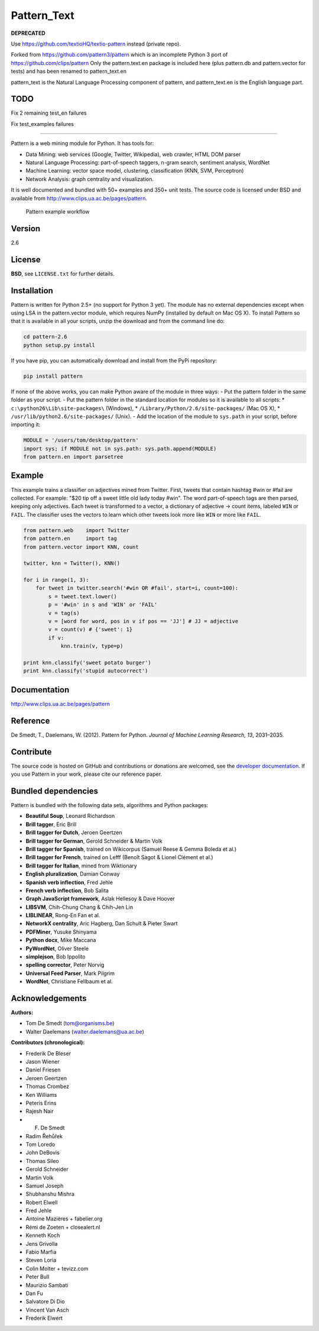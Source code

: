Pattern_Text
============

**DEPRECATED**

Use https://github.com/textioHQ/textio-pattern instead (private repo).

Forked from https://github.com/pattern3/pattern which is an incomplete Python 3 port of https://github.com/clips/pattern
Only the pattern.text.en package is included here (plus pattern.db and pattern.vector for tests) and has been renamed to pattern_text.en

pattern_text is the Natural Language Processing component of pattern, and pattern_text.en is the English language part.

TODO
----

Fix 2 remaining test_en failures

Fix test_examples failures

=======

.. image:: https://travis-ci.org/pattern3/pattern.svg?branch=master
    :target: https://travis-ci.org/pattern3/pattern

Pattern is a web mining module for Python. It has tools for:

-  Data Mining: web services (Google, Twitter, Wikipedia), web crawler,
   HTML DOM parser
-  Natural Language Processing: part-of-speech taggers, n-gram search,
   sentiment analysis, WordNet
-  Machine Learning: vector space model, clustering, classification
   (KNN, SVM, Perceptron)
-  Network Analysis: graph centrality and visualization.

It is well documented and bundled with 50+ examples and 350+ unit tests.
The source code is licensed under BSD and available from
http://www.clips.ua.ac.be/pages/pattern.

.. figure:: http://www.clips.ua.ac.be/media/pattern_schema.gif
   :alt: Pattern example workflow

   Pattern example workflow
Version
-------

2.6

License
-------

**BSD**, see ``LICENSE.txt`` for further details.

Installation
------------

Pattern is written for Python 2.5+ (no support for Python 3 yet). The
module has no external dependencies except when using LSA in the
pattern.vector module, which requires NumPy (installed by default on Mac
OS X). To install Pattern so that it is available in all your scripts,
unzip the download and from the command line do:

.. code:: bash

    cd pattern-2.6
    python setup.py install

If you have pip, you can automatically download and install from the
PyPi repository:

.. code:: bash

    pip install pattern

If none of the above works, you can make Python aware of the module in
three ways: - Put the pattern folder in the same folder as your script.
- Put the pattern folder in the standard location for modules so it is
available to all scripts: \* ``c:\python26\Lib\site-packages\``
(Windows), \* ``/Library/Python/2.6/site-packages/`` (Mac OS X), \*
``/usr/lib/python2.6/site-packages/`` (Unix). - Add the location of the
module to ``sys.path`` in your script, before importing it:

.. code:: python

    MODULE = '/users/tom/desktop/pattern'
    import sys; if MODULE not in sys.path: sys.path.append(MODULE)
    from pattern.en import parsetree

Example
-------

This example trains a classifier on adjectives mined from Twitter.
First, tweets that contain hashtag #win or #fail are collected. For
example: "$20 tip off a sweet little old lady today #win". The word
part-of-speech tags are then parsed, keeping only adjectives. Each tweet
is transformed to a vector, a dictionary of adjective → count items,
labeled ``WIN`` or ``FAIL``. The classifier uses the vectors to learn
which other tweets look more like ``WIN`` or more like ``FAIL``.

.. code:: python

    from pattern.web    import Twitter
    from pattern.en     import tag
    from pattern.vector import KNN, count

    twitter, knn = Twitter(), KNN()

    for i in range(1, 3):
        for tweet in twitter.search('#win OR #fail', start=i, count=100):
            s = tweet.text.lower()
            p = '#win' in s and 'WIN' or 'FAIL'
            v = tag(s)
            v = [word for word, pos in v if pos == 'JJ'] # JJ = adjective
            v = count(v) # {'sweet': 1}
            if v:
                knn.train(v, type=p)

    print knn.classify('sweet potato burger')
    print knn.classify('stupid autocorrect')

Documentation
-------------

http://www.clips.ua.ac.be/pages/pattern

Reference
---------

De Smedt, T., Daelemans, W. (2012). Pattern for Python. *Journal of
Machine Learning Research, 13*, 2031–2035.

Contribute
----------

The source code is hosted on GitHub and contributions or donations are
welcomed, see the `developer
documentation <http://www.clips.ua.ac.be/pages/pattern#contribute>`__.
If you use Pattern in your work, please cite our reference paper.

Bundled dependencies
--------------------

Pattern is bundled with the following data sets, algorithms and Python
packages:

-  **Beautiful Soup**, Leonard Richardson
-  **Brill tagger**, Eric Brill
-  **Brill tagger for Dutch**, Jeroen Geertzen
-  **Brill tagger for German**, Gerold Schneider & Martin Volk
-  **Brill tagger for Spanish**, trained on Wikicorpus (Samuel Reese &
   Gemma Boleda et al.)
-  **Brill tagger for French**, trained on Lefff (Benoît Sagot & Lionel
   Clément et al.)
-  **Brill tagger for Italian**, mined from Wiktionary
-  **English pluralization**, Damian Conway
-  **Spanish verb inflection**, Fred Jehle
-  **French verb inflection**, Bob Salita
-  **Graph JavaScript framework**, Aslak Hellesoy & Dave Hoover
-  **LIBSVM**, Chih-Chung Chang & Chih-Jen Lin
-  **LIBLINEAR**, Rong-En Fan et al.
-  **NetworkX centrality**, Aric Hagberg, Dan Schult & Pieter Swart
-  **PDFMiner**, Yusuke Shinyama
-  **Python docx**, Mike Maccana
-  **PyWordNet**, Oliver Steele
-  **simplejson**, Bob Ippolito
-  **spelling corrector**, Peter Norvig
-  **Universal Feed Parser**, Mark Pilgrim
-  **WordNet**, Christiane Fellbaum et al.

Acknowledgements
----------------

**Authors:**

-  Tom De Smedt (tom@organisms.be)
-  Walter Daelemans (walter.daelemans@ua.ac.be)

**Contributors (chronological):**

-  Frederik De Bleser
-  Jason Wiener
-  Daniel Friesen
-  Jeroen Geertzen
-  Thomas Crombez
-  Ken Williams
-  Peteris Erins
-  Rajesh Nair
-  F. De Smedt
-  Radim Řehůřek
-  Tom Loredo
-  John DeBovis
-  Thomas Sileo
-  Gerold Schneider
-  Martin Volk
-  Samuel Joseph
-  Shubhanshu Mishra
-  Robert Elwell
-  Fred Jehle
-  Antoine Mazières + fabelier.org
-  Rémi de Zoeten + closealert.nl
-  Kenneth Koch
-  Jens Grivolla
-  Fabio Marfia
-  Steven Loria
-  Colin Molter + tevizz.com
-  Peter Bull
-  Maurizio Sambati
-  Dan Fu
-  Salvatore Di Dio
-  Vincent Van Asch
-  Frederik Elwert
